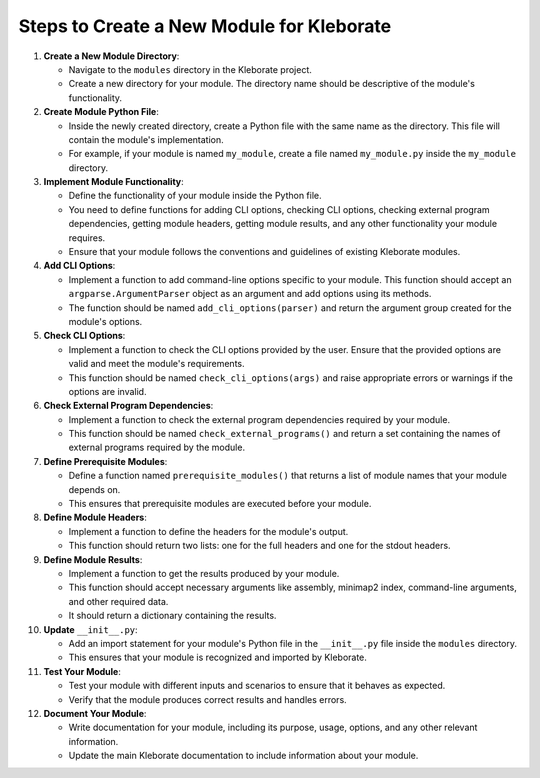 
Steps to Create a New Module for Kleborate
------------------------------------------


#. 
   **Create a New Module Directory**\ :


   * Navigate to the ``modules`` directory in the Kleborate project.
   * Create a new directory for your module. The directory name should be descriptive of the module's functionality.

#. 
   **Create Module Python File**\ :


   * Inside the newly created directory, create a Python file with the same name as the directory. This file will contain the module's implementation.
   * For example, if your module is named ``my_module``\ , create a file named ``my_module.py`` inside the ``my_module`` directory.

#. 
   **Implement Module Functionality**\ :


   * Define the functionality of your module inside the Python file.
   * You need to define functions for adding CLI options, checking CLI options, checking external program dependencies, getting module headers, getting module results, and any other functionality your module requires.
   * Ensure that your module follows the conventions and guidelines of existing Kleborate modules.

#. 
   **Add CLI Options**\ :


   * Implement a function to add command-line options specific to your module. This function should accept an ``argparse.ArgumentParser`` object as an argument and add options using its methods.
   * The function should be named ``add_cli_options(parser)`` and return the argument group created for the module's options.

#. 
   **Check CLI Options**\ :


   * Implement a function to check the CLI options provided by the user. Ensure that the provided options are valid and meet the module's requirements.
   * This function should be named ``check_cli_options(args)`` and raise appropriate errors or warnings if the options are invalid.

#. 
   **Check External Program Dependencies**\ :


   * Implement a function to check the external program dependencies required by your module.
   * This function should be named ``check_external_programs()`` and return a set containing the names of external programs required by the module.

#. 
   **Define Prerequisite Modules**\ :


   * Define a function named ``prerequisite_modules()`` that returns a list of module names that your module depends on.
   * This ensures that prerequisite modules are executed before your module.

#. 
   **Define Module Headers**\ :


   * Implement a function to define the headers for the module's output.
   * This function should return two lists: one for the full headers and one for the stdout headers.

#. 
   **Define Module Results**\ :


   * Implement a function to get the results produced by your module.
   * This function should accept necessary arguments like assembly, minimap2 index, command-line arguments, and other required data.
   * It should return a dictionary containing the results.

#. 
   **Update**  ``__init__.py``\ :


   * Add an import statement for your module's Python file in the ``__init__.py`` file inside the ``modules`` directory.
   * This ensures that your module is recognized and imported by Kleborate.

#. 
   **Test Your Module**\ :


   * Test your module with different inputs and scenarios to ensure that it behaves as expected.
   * Verify that the module produces correct results and handles errors.

#. 
   **Document Your Module**\ :


   * Write documentation for your module, including its purpose, usage, options, and any other relevant information.
   * Update the main Kleborate documentation to include information about your module.
